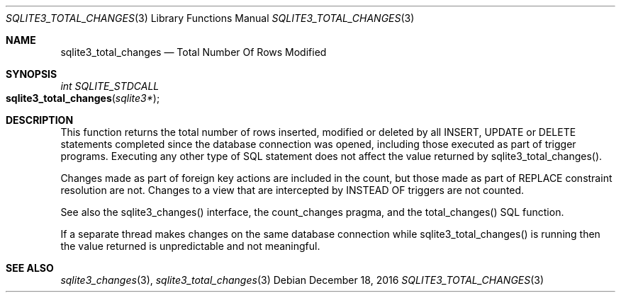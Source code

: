 .Dd December 18, 2016
.Dt SQLITE3_TOTAL_CHANGES 3
.Os
.Sh NAME
.Nm sqlite3_total_changes
.Nd Total Number Of Rows Modified
.Sh SYNOPSIS
.Ft int SQLITE_STDCALL 
.Fo sqlite3_total_changes
.Fa "sqlite3*"
.Fc
.Sh DESCRIPTION
This function returns the total number of rows inserted, modified or
deleted by all INSERT, UPDATE or DELETE statements
completed since the database connection was opened, including those
executed as part of trigger programs.
Executing any other type of SQL statement does not affect the value
returned by sqlite3_total_changes().
.Pp
Changes made as part of foreign key actions are
included in the count, but those made as part of REPLACE constraint
resolution are not.
Changes to a view that are intercepted by INSTEAD OF triggers are not
counted.
.Pp
See also the sqlite3_changes() interface, the count_changes pragma,
and the total_changes() SQL function.
.Pp
If a separate thread makes changes on the same database connection
while sqlite3_total_changes() is running then
the value returned is unpredictable and not meaningful.
.Sh SEE ALSO
.Xr sqlite3_changes 3 ,
.Xr sqlite3_total_changes 3
